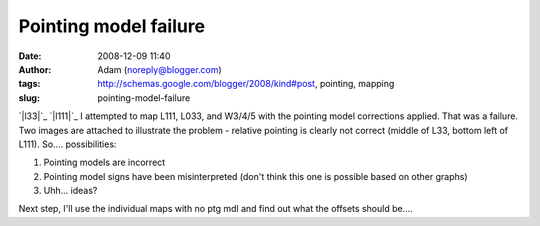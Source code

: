 Pointing model failure
######################
:date: 2008-12-09 11:40
:author: Adam (noreply@blogger.com)
:tags: http://schemas.google.com/blogger/2008/kind#post, pointing, mapping
:slug: pointing-model-failure

`|l33|`_
`|l111|`_
I attempted to map L111, L033, and W3/4/5 with the pointing model
corrections applied. That was a failure. Two images are attached to
illustrate the problem - relative pointing is clearly not correct
(middle of L33, bottom left of L111).
So.... possibilities:

#. Pointing models are incorrect
#. Pointing model signs have been misinterpreted (don't think this one
   is possible based on other graphs)
#. Uhh... ideas?

Next step, I'll use the individual maps with no ptg mdl and find out
what the offsets should be....

.. raw:: html

   </p>

.. _|image2|: http://2.bp.blogspot.com/_lsgW26mWZnU/SJXjh0a_cRI/AAAAAAAADBM/J3qzKAdvAE8/s1600-h/l033_pointingmodel_failure.jpg
.. _|image3|: http://2.bp.blogspot.com/_lsgW26mWZnU/SJXjiJuyDoI/AAAAAAAADBU/mVcnF0BNdFM/s1600-h/l111_pointingmodel_failure.jpeg

.. |l33| image:: http://2.bp.blogspot.com/_lsgW26mWZnU/SJXjh0a_cRI/AAAAAAAADBM/J3qzKAdvAE8/s320/l033_pointingmodel_failure.jpg
.. |l111| image:: http://2.bp.blogspot.com/_lsgW26mWZnU/SJXjiJuyDoI/AAAAAAAADBU/mVcnF0BNdFM/s320/l111_pointingmodel_failure.jpeg
.. |image2| image:: http://2.bp.blogspot.com/_lsgW26mWZnU/SJXjh0a_cRI/AAAAAAAADBM/J3qzKAdvAE8/s320/l033_pointingmodel_failure.jpg
.. |image3| image:: http://2.bp.blogspot.com/_lsgW26mWZnU/SJXjiJuyDoI/AAAAAAAADBU/mVcnF0BNdFM/s320/l111_pointingmodel_failure.jpeg
